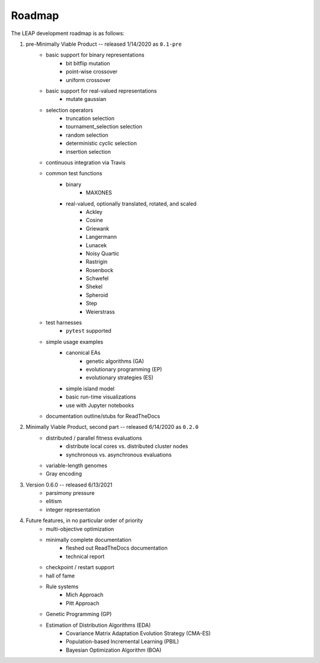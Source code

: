 Roadmap
=======

The LEAP development roadmap is as follows:

1. pre-Minimally Viable Product -- released 1/14/2020 as ``0.1-pre``
    * basic support for binary representations
        * bit bitflip mutation
        * point-wise crossover
        * uniform crossover
    * basic support for real-valued representations
        * mutate gaussian
    * selection operators
        * truncation selection
        * tournament_selection selection
        * random selection
        * deterministic cyclic selection
        * insertion selection
    * continuous integration via Travis
    * common test functions
        * binary
            * MAXONES
        * real-valued, optionally translated, rotated, and scaled
            * Ackley
            * Cosine
            * Griewank
            * Langermann
            * Lunacek
            * Noisy Quartic
            * Rastrigin
            * Rosenbock
            * Schwefel
            * Shekel
            * Spheroid
            * Step
            * Weierstrass
    * test harnesses
        * ``pytest`` supported
    * simple usage examples
        * canonical EAs
            * genetic algorithms (GA)
            * evolutionary programming (EP)
            * evolutionary strategies (ES)
        * simple island model
        * basic run-time visualizations
        * use with Jupyter notebooks
    * documentation outline/stubs for ReadTheDocs
2. Minimally Viable Product, second part -- released 6/14/2020 as ``0.2.0``
    * distributed / parallel fitness evaluations
        * distribute local cores vs. distributed cluster nodes
        * synchronous vs. asynchronous evaluations
    * variable-length genomes
    * Gray encoding
3. Version 0.6.0 -- released 6/13/2021
    * parsimony pressure
    * elitism
    * integer representation
4. Future features, in no particular order of priority
    * multi-objective optimization
    * minimally complete documentation
        * fleshed out ReadTheDocs documentation
        * technical report
    * checkpoint / restart support
    * hall of fame
    * Rule systems
        * Mich Approach
        * Pitt Approach
    * Genetic Programming (GP)
    * Estimation of Distribution Algorithms (EDA)
        * Covariance Matrix Adaptation Evolution Strategy (CMA-ES)
        * Population-based Incremental Learning (PBIL)
        * Bayesian Optimization Algorithm (BOA)
